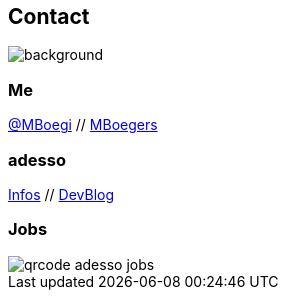 [.columns.about]
== Contact
image::../../_shared/images/gluehbirnen.jpg[background, size=cover]

[.column]
--
++++
<h3>Me</h3>
<a href="https://twitter.com/mboegie">@MBoegi</a> //
<a href="https://github.com/mboegers">MBoegers</a>
<br>
<h3>adesso</h3>
<a href="https://adesso.de">Infos</a> //
<a href="https://www.adesso.de/de/news/blog">DevBlog</a>
++++
--

[.column.is-one-third]
--
++++
<h3>Jobs</h3>
++++
image::../../_shared/images/qrcode_adesso_jobs.png[]
--